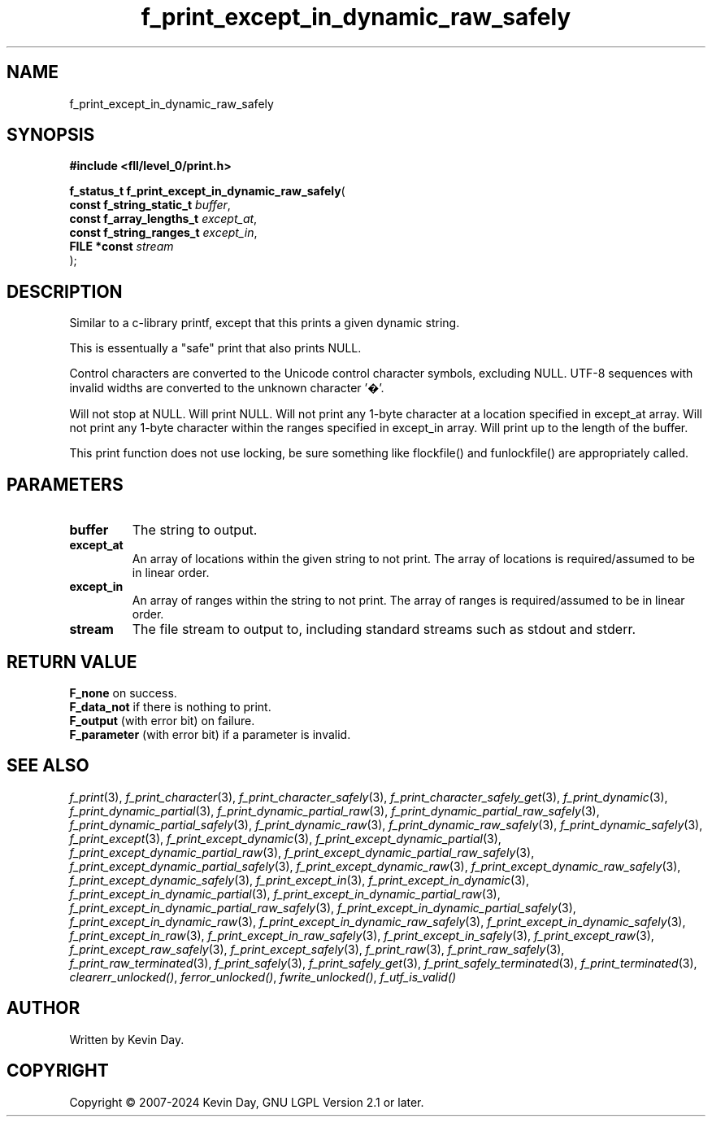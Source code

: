 .TH f_print_except_in_dynamic_raw_safely "3" "February 2024" "FLL - Featureless Linux Library 0.6.10" "Library Functions"
.SH "NAME"
f_print_except_in_dynamic_raw_safely
.SH SYNOPSIS
.nf
.B #include <fll/level_0/print.h>
.sp
\fBf_status_t f_print_except_in_dynamic_raw_safely\fP(
    \fBconst f_string_static_t \fP\fIbuffer\fP,
    \fBconst f_array_lengths_t \fP\fIexcept_at\fP,
    \fBconst f_string_ranges_t \fP\fIexcept_in\fP,
    \fBFILE *const             \fP\fIstream\fP
);
.fi
.SH DESCRIPTION
.PP
Similar to a c-library printf, except that this prints a given dynamic string.
.PP
This is essentually a "safe" print that also prints NULL.
.PP
Control characters are converted to the Unicode control character symbols, excluding NULL. UTF-8 sequences with invalid widths are converted to the unknown character '�'.
.PP
Will not stop at NULL. Will print NULL. Will not print any 1-byte character at a location specified in except_at array. Will not print any 1-byte character within the ranges specified in except_in array. Will print up to the length of the buffer.
.PP
This print function does not use locking, be sure something like flockfile() and funlockfile() are appropriately called.
.SH PARAMETERS
.TP
.B buffer
The string to output.

.TP
.B except_at
An array of locations within the given string to not print. The array of locations is required/assumed to be in linear order.

.TP
.B except_in
An array of ranges within the string to not print. The array of ranges is required/assumed to be in linear order.

.TP
.B stream
The file stream to output to, including standard streams such as stdout and stderr.

.SH RETURN VALUE
.PP
\fBF_none\fP on success.
.br
\fBF_data_not\fP if there is nothing to print.
.br
\fBF_output\fP (with error bit) on failure.
.br
\fBF_parameter\fP (with error bit) if a parameter is invalid.
.SH SEE ALSO
.PP
.nh
.ad l
\fIf_print\fP(3), \fIf_print_character\fP(3), \fIf_print_character_safely\fP(3), \fIf_print_character_safely_get\fP(3), \fIf_print_dynamic\fP(3), \fIf_print_dynamic_partial\fP(3), \fIf_print_dynamic_partial_raw\fP(3), \fIf_print_dynamic_partial_raw_safely\fP(3), \fIf_print_dynamic_partial_safely\fP(3), \fIf_print_dynamic_raw\fP(3), \fIf_print_dynamic_raw_safely\fP(3), \fIf_print_dynamic_safely\fP(3), \fIf_print_except\fP(3), \fIf_print_except_dynamic\fP(3), \fIf_print_except_dynamic_partial\fP(3), \fIf_print_except_dynamic_partial_raw\fP(3), \fIf_print_except_dynamic_partial_raw_safely\fP(3), \fIf_print_except_dynamic_partial_safely\fP(3), \fIf_print_except_dynamic_raw\fP(3), \fIf_print_except_dynamic_raw_safely\fP(3), \fIf_print_except_dynamic_safely\fP(3), \fIf_print_except_in\fP(3), \fIf_print_except_in_dynamic\fP(3), \fIf_print_except_in_dynamic_partial\fP(3), \fIf_print_except_in_dynamic_partial_raw\fP(3), \fIf_print_except_in_dynamic_partial_raw_safely\fP(3), \fIf_print_except_in_dynamic_partial_safely\fP(3), \fIf_print_except_in_dynamic_raw\fP(3), \fIf_print_except_in_dynamic_raw_safely\fP(3), \fIf_print_except_in_dynamic_safely\fP(3), \fIf_print_except_in_raw\fP(3), \fIf_print_except_in_raw_safely\fP(3), \fIf_print_except_in_safely\fP(3), \fIf_print_except_raw\fP(3), \fIf_print_except_raw_safely\fP(3), \fIf_print_except_safely\fP(3), \fIf_print_raw\fP(3), \fIf_print_raw_safely\fP(3), \fIf_print_raw_terminated\fP(3), \fIf_print_safely\fP(3), \fIf_print_safely_get\fP(3), \fIf_print_safely_terminated\fP(3), \fIf_print_terminated\fP(3), \fIclearerr_unlocked()\fP, \fIferror_unlocked()\fP, \fIfwrite_unlocked()\fP, \fIf_utf_is_valid()\fP
.ad
.hy
.SH AUTHOR
Written by Kevin Day.
.SH COPYRIGHT
.PP
Copyright \(co 2007-2024 Kevin Day, GNU LGPL Version 2.1 or later.
